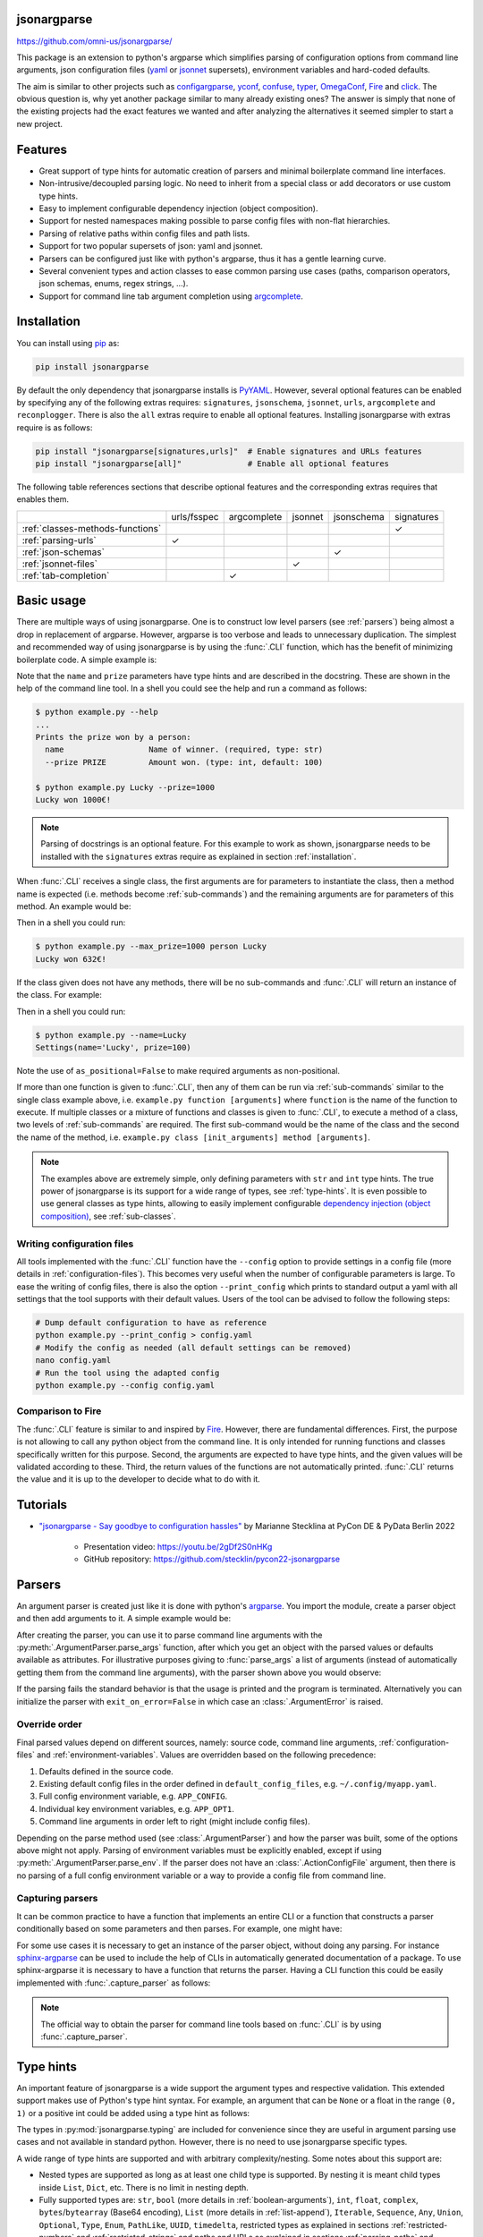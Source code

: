 .. image:: https://readthedocs.org/projects/jsonargparse/badge/?version=stable
    :target: https://jsonargparse.readthedocs.io/en/stable/
.. image:: https://github.com/omni-us/jsonargparse/actions/workflows/tests.yml/badge.svg
    :target: https://github.com/omni-us/jsonargparse/actions/workflows/tests.yml
.. image:: https://codecov.io/gh/omni-us/jsonargparse/branch/main/graph/badge.svg
    :target: https://codecov.io/gh/omni-us/jsonargparse
.. image:: https://sonarcloud.io/api/project_badges/measure?project=omni-us_jsonargparse&metric=alert_status
    :target: https://sonarcloud.io/dashboard?id=omni-us_jsonargparse
.. image:: https://badge.fury.io/py/jsonargparse.svg
    :target: https://badge.fury.io/py/jsonargparse


jsonargparse
============

https://github.com/omni-us/jsonargparse/

This package is an extension to python's argparse which simplifies parsing of
configuration options from command line arguments, json configuration files
(`yaml <https://yaml.org/>`__ or `jsonnet <https://jsonnet.org/>`__ supersets),
environment variables and hard-coded defaults.

The aim is similar to other projects such as `configargparse
<https://pypi.org/project/ConfigArgParse/>`__, `yconf
<https://pypi.org/project/yconf/>`__, `confuse
<https://pypi.org/project/confuse/>`__, `typer
<https://pypi.org/project/typer/>`__, `OmegaConf
<https://pypi.org/project/omegaconf/>`__, `Fire
<https://pypi.org/project/fire/>`__ and `click
<https://pypi.org/project/click/>`__. The obvious question is, why yet another
package similar to many already existing ones? The answer is simply that none of
the existing projects had the exact features we wanted and after analyzing the
alternatives it seemed simpler to start a new project.


Features
========

- Great support of type hints for automatic creation of parsers and minimal
  boilerplate command line interfaces.

- Non-intrusive/decoupled parsing logic. No need to inherit from a special class
  or add decorators or use custom type hints.

- Easy to implement configurable dependency injection (object composition).

- Support for nested namespaces making possible to parse config files with
  non-flat hierarchies.

- Parsing of relative paths within config files and path lists.

- Support for two popular supersets of json: yaml and jsonnet.

- Parsers can be configured just like with python's argparse, thus it has a
  gentle learning curve.

- Several convenient types and action classes to ease common parsing use cases
  (paths, comparison operators, json schemas, enums, regex strings, ...).

- Support for command line tab argument completion using `argcomplete
  <https://pypi.org/project/argcomplete/>`__.


.. _installation:

Installation
============

You can install using `pip <https://pypi.org/project/jsonargparse/>`__ as:

.. code-block:: bash

    pip install jsonargparse

By default the only dependency that jsonargparse installs is `PyYAML
<https://pypi.org/project/PyYAML/>`__. However, several optional features can be
enabled by specifying any of the following extras requires: ``signatures``,
``jsonschema``, ``jsonnet``, ``urls``, ``argcomplete`` and ``reconplogger``.
There is also the ``all`` extras require to enable all optional features.
Installing jsonargparse with extras require is as follows:

.. code-block:: bash

    pip install "jsonargparse[signatures,urls]"  # Enable signatures and URLs features
    pip install "jsonargparse[all]"              # Enable all optional features

The following table references sections that describe optional features and the
corresponding extras requires that enables them.

+----------------------------------+-------------+-------------+---------+------------+------------+
|                                  | urls/fsspec | argcomplete | jsonnet | jsonschema | signatures |
+----------------------------------+-------------+-------------+---------+------------+------------+
| :ref:`classes-methods-functions` |             |             |         |            | ✓          |
+----------------------------------+-------------+-------------+---------+------------+------------+
| :ref:`parsing-urls`              | ✓           |             |         |            |            |
+----------------------------------+-------------+-------------+---------+------------+------------+
| :ref:`json-schemas`              |             |             |         | ✓          |            |
+----------------------------------+-------------+-------------+---------+------------+------------+
| :ref:`jsonnet-files`             |             |             | ✓       |            |            |
+----------------------------------+-------------+-------------+---------+------------+------------+
| :ref:`tab-completion`            |             | ✓           |         |            |            |
+----------------------------------+-------------+-------------+---------+------------+------------+


Basic usage
===========

There are multiple ways of using jsonargparse. One is to construct low level
parsers (see :ref:`parsers`) being almost a drop in replacement of argparse.
However, argparse is too verbose and leads to unnecessary duplication. The
simplest and recommended way of using jsonargparse is by using the :func:`.CLI`
function, which has the benefit of minimizing boilerplate code. A simple example
is:

.. testcode::

    from jsonargparse import CLI


    def command(name: str, prize: int = 100):
        """Prints the prize won by a person.

        Args:
            name: Name of winner.
            prize: Amount won.
        """
        print(f"{name} won {prize}€!")


    if __name__ == "__main__":
        CLI(command)

Note that the ``name`` and ``prize`` parameters have type hints and are
described in the docstring. These are shown in the help of the command line
tool. In a shell you could see the help and run a command as follows:

.. code-block:: bash

    $ python example.py --help
    ...
    Prints the prize won by a person:
      name                  Name of winner. (required, type: str)
      --prize PRIZE         Amount won. (type: int, default: 100)

    $ python example.py Lucky --prize=1000
    Lucky won 1000€!

.. note::

    Parsing of docstrings is an optional feature. For this example to work as
    shown, jsonargparse needs to be installed with the ``signatures`` extras
    require as explained in section :ref:`installation`.

When :func:`.CLI` receives a single class, the first arguments are for
parameters to instantiate the class, then a method name is expected (i.e.
methods become :ref:`sub-commands`) and the remaining arguments are for
parameters of this method. An example would be:

.. testcode::

    from random import randint
    from jsonargparse import CLI


    class Main:
        def __init__(self, max_prize: int = 100):
            """
            Args:
                max_prize: Maximum prize that can be awarded.
            """
            self.max_prize = max_prize

        def person(self, name: str):
            """
            Args:
                name: Name of winner.
            """
            return f"{name} won {randint(0, self.max_prize)}€!"


    if __name__ == "__main__":
        print(CLI(Main))

Then in a shell you could run:

.. code-block:: bash

    $ python example.py --max_prize=1000 person Lucky
    Lucky won 632€!

.. doctest:: :hide:

    >>> CLI(Main, args=["--max_prize=1000", "person", "Lucky"])  # doctest: +ELLIPSIS
    'Lucky won ...€!'

If the class given does not have any methods, there will be no sub-commands and
:func:`.CLI` will return an instance of the class. For example:

.. testcode::

    from dataclasses import dataclass
    from jsonargparse import CLI


    @dataclass
    class Settings:
        name: str
        prize: int = 100


    if __name__ == "__main__":
        print(CLI(Settings, as_positional=False))

Then in a shell you could run:

.. code-block:: bash

    $ python example.py --name=Lucky
    Settings(name='Lucky', prize=100)

.. doctest:: :hide:

    >>> CLI(Settings, as_positional=False, args=["--name=Lucky"])  # doctest: +ELLIPSIS
    Settings(name='Lucky', prize=100)

Note the use of ``as_positional=False`` to make required arguments as
non-positional.

If more than one function is given to :func:`.CLI`, then any of them can be run
via :ref:`sub-commands` similar to the single class example above, i.e.
``example.py function [arguments]`` where ``function`` is the name of the
function to execute. If multiple classes or a mixture of functions and classes
is given to :func:`.CLI`, to execute a method of a class, two levels of
:ref:`sub-commands` are required. The first sub-command would be the name of the
class and the second the name of the method, i.e. ``example.py class
[init_arguments] method [arguments]``.

.. note::

    The examples above are extremely simple, only defining parameters with
    ``str`` and ``int`` type hints. The true power of jsonargparse is its
    support for a wide range of types, see :ref:`type-hints`. It is even
    possible to use general classes as type hints, allowing to easily implement
    configurable `dependency injection (object composition)
    <https://en.wikipedia.org/wiki/Dependency_injection>`__, see
    :ref:`sub-classes`.

Writing configuration files
---------------------------

All tools implemented with the :func:`.CLI` function have the ``--config``
option to provide settings in a config file (more details in
:ref:`configuration-files`). This becomes very useful when the number of
configurable parameters is large. To ease the writing of config files, there is
also the option ``--print_config`` which prints to standard output a yaml with
all settings that the tool supports with their default values. Users of the tool
can be advised to follow the following steps:

.. code-block:: bash

    # Dump default configuration to have as reference
    python example.py --print_config > config.yaml
    # Modify the config as needed (all default settings can be removed)
    nano config.yaml
    # Run the tool using the adapted config
    python example.py --config config.yaml

Comparison to Fire
------------------

The :func:`.CLI` feature is similar to and inspired by `Fire
<https://pypi.org/project/fire/>`__. However, there are fundamental differences.
First, the purpose is not allowing to call any python object from the command
line. It is only intended for running functions and classes specifically written
for this purpose. Second, the arguments are expected to have type hints, and the
given values will be validated according to these. Third, the return values of
the functions are not automatically printed. :func:`.CLI` returns the value and
it is up to the developer to decide what to do with it.


.. _tutorials:

Tutorials
=========

- `"jsonargparse - Say goodbye to configuration hassles"
  <https://2022.pycon.de/program/XK73C3/>`__  by Marianne Stecklina at PyCon DE
  & PyData Berlin 2022

    - Presentation video: https://youtu.be/2gDf2S0nHKg
    - GitHub repository: https://github.com/stecklin/pycon22-jsonargparse


.. _parsers:

Parsers
=======

An argument parser is created just like it is done with python's `argparse
<https://docs.python.org/3/library/argparse.html>`__. You import the module,
create a parser object and then add arguments to it. A simple example would be:

.. testcode::

    from jsonargparse import ArgumentParser

    parser = ArgumentParser(prog="app", description="Description for my app.")

    parser.add_argument("--opt1", type=int, default=0, help="Help for option 1.")

    parser.add_argument("--opt2", type=float, default=1.0, help="Help for option 2.")


After creating the parser, you can use it to parse command line arguments with
the :py:meth:`.ArgumentParser.parse_args` function, after which you get
an object with the parsed values or defaults available as attributes. For
illustrative purposes giving to :func:`parse_args` a list of arguments (instead
of automatically getting them from the command line arguments), with the parser
shown above you would observe:

.. doctest::

    >>> cfg = parser.parse_args(["--opt2", "2.3"])
    >>> cfg.opt1, type(cfg.opt1)
    (0, <class 'int'>)
    >>> cfg.opt2, type(cfg.opt2)
    (2.3, <class 'float'>)

If the parsing fails the standard behavior is that the usage is printed and the
program is terminated. Alternatively you can initialize the parser with
``exit_on_error=False`` in which case an :class:`.ArgumentError` is raised.


Override order
--------------

Final parsed values depend on different sources, namely: source code, command
line arguments, :ref:`configuration-files` and :ref:`environment-variables`.
Values are overridden based on the following precedence:

1. Defaults defined in the source code.
2. Existing default config files in the order defined in
   ``default_config_files``, e.g. ``~/.config/myapp.yaml``.
3. Full config environment variable, e.g. ``APP_CONFIG``.
4. Individual key environment variables, e.g. ``APP_OPT1``.
5. Command line arguments in order left to right (might include config files).

Depending on the parse method used (see :class:`.ArgumentParser`) and how the
parser was built, some of the options above might not apply. Parsing of
environment variables must be explicitly enabled, except if using
:py:meth:`.ArgumentParser.parse_env`. If the parser does not have an
:class:`.ActionConfigFile` argument, then there is no parsing of a full config
environment variable or a way to provide a config file from command line.


Capturing parsers
-----------------

It can be common practice to have a function that implements an entire CLI or a
function that constructs a parser conditionally based on some parameters and
then parses. For example, one might have:

.. testcode::

    from jsonargparse import ArgumentParser


    def main_cli():
        parser = ArgumentParser()
        ...
        cfg = parser.parse_args()
        ...


    if __name__ == "__main__":
        main_cli()

For some use cases it is necessary to get an instance of the parser object,
without doing any parsing. For instance `sphinx-argparse
<https://sphinx-argparse.readthedocs.io/en/stable/>`__ can be used to include
the help of CLIs in automatically generated documentation of a package. To use
sphinx-argparse it is necessary to have a function that returns the parser.
Having a CLI function this could be easily implemented with
:func:`.capture_parser` as follows:

.. testcode::

    from jsonargparse import capture_parser


    def get_parser():
        return capture_parser(main_cli)

.. note::

    The official way to obtain the parser for command line tools based on
    :func:`.CLI` is by using :func:`.capture_parser`.


.. _type-hints:

Type hints
==========

An important feature of jsonargparse is a wide support the argument types and
respective validation. This extended support makes use of Python's type hint
syntax. For example, an argument that can be ``None`` or a float in the range
``(0, 1)`` or a positive int could be added using a type hint as follows:

.. testcode::

    from typing import Optional, Union
    from jsonargparse.typing import PositiveInt, OpenUnitInterval

    parser.add_argument("--op", type=Optional[Union[PositiveInt, OpenUnitInterval]])

The types in :py:mod:`jsonargparse.typing` are included for convenience since
they are useful in argument parsing use cases and not available in standard
python. However, there is no need to use jsonargparse specific types.

A wide range of type hints are supported and with arbitrary complexity/nesting.
Some notes about this support are:

- Nested types are supported as long as at least one child type is supported. By
  nesting it is meant child types inside ``List``, ``Dict``, etc. There is no
  limit in nesting depth.

- Fully supported types are: ``str``, ``bool`` (more details in
  :ref:`boolean-arguments`), ``int``, ``float``, ``complex``,
  ``bytes``/``bytearray`` (Base64 encoding), ``List`` (more details in
  :ref:`list-append`), ``Iterable``, ``Sequence``, ``Any``, ``Union``,
  ``Optional``, ``Type``, ``Enum``, ``PathLike``, ``UUID``, ``timedelta``,
  restricted types as explained in sections :ref:`restricted-numbers` and
  :ref:`restricted-strings` and paths and URLs as explained in sections
  :ref:`parsing-paths` and :ref:`parsing-urls`.

- ``Dict``, ``Mapping``, and ``MutableMapping`` are supported but only with
  ``str`` or ``int`` keys. For more details see :ref:`dict-items`.

- ``Tuple``, ``Set`` and ``MutableSet`` are supported even though they can't be
  represented in json distinguishable from a list. Each ``Tuple`` element
  position can have its own type and will be validated as such. ``Tuple`` with
  ellipsis (``Tuple[type, ...]``) is also supported. In command line arguments,
  config files and environment variables, tuples and sets are represented as an
  array.

- To set a value to ``None`` it is required to use ``null`` since this is how
  json/yaml defines it. To avoid confusion in the help, ``NoneType`` is
  displayed as ``null``. For example a function argument with type and default
  ``Optional[str] = None`` would be shown in the help as ``type: Union[str,
  null], default: null``.

- Normal classes can be used as a type, which are specified with a dict
  containing ``class_path`` and optionally ``init_args``.
  :py:meth:`.ArgumentParser.instantiate_classes` can be used to instantiate all
  classes in a config object. For more details see :ref:`sub-classes`.

- ``dataclasses`` are supported even when nested. Final classes, attrs'
  ``define`` decorator, and pydantic's ``dataclass`` decorator and ``BaseModel``
  classes are supported and behave like standard dataclasses. For more details
  see :ref:`dataclass-like`. If a dataclass is mixed inheriting from a normal
  class, it is considered a subclass type instead of a dataclass.

- `Pydantic types <https://docs.pydantic.dev/usage/types/#pydantic-types>`__ are
  supported. There might be edge cases which don't work as expected. Please
  report any encountered issues.

- ``Callable`` is supported by either giving a dot import path to a callable
  object or by giving a dict with a ``class_path`` and optionally ``init_args``
  entries. The specified class must either instantiate into a callable or be a
  subclass of the return type of the callable. For these cases running
  :py:meth:`.ArgumentParser.instantiate_classes` will instantiate the class or
  provide a function that returns the instance of the class. For more details
  see :ref:`callable-type`. Currently the callable's argument and return types
  are not validated.


.. _restricted-numbers:

Restricted numbers
------------------

It is quite common that when parsing a number, its range should be limited. To
ease these cases the module ``jsonargparse.typing`` includes some predefined
types and a function :func:`.restricted_number_type` to define new types. The
predefined types are: :class:`.PositiveInt`, :class:`.NonNegativeInt`,
:class:`.PositiveFloat`, :class:`.NonNegativeFloat`,
:class:`.ClosedUnitInterval` and :class:`.OpenUnitInterval`. Examples of usage
are:

.. testcode::

    from jsonargparse.typing import PositiveInt, PositiveFloat, restricted_number_type

    # float larger than zero
    parser.add_argument("--op1", type=PositiveFloat)
    # between 0 and 10
    from_0_to_10 = restricted_number_type("from_0_to_10", int, [(">=", 0), ("<=", 10)])
    parser.add_argument("--op2", type=from_0_to_10)


    # either int larger than zero or 'off' string
    def int_or_off(x):
        return x if x == "off" else PositiveInt(x)


    parser.add_argument("--op3", type=int_or_off)


.. _restricted-strings:

Restricted strings
------------------

Similar to the restricted numbers, there is a function to create string types
that are restricted to match a given regular expression:
:func:`.restricted_string_type`. A predefined type is :class:`.Email` which is
restricted so that it follows the normal email pattern. For example to add an
argument required to be exactly four uppercase letters:

.. testcode::

    from jsonargparse.typing import Email, restricted_string_type

    CodeType = restricted_string_type("CodeType", "^[A-Z]{4}$")
    parser.add_argument("--code", type=CodeType)
    parser.add_argument("--email", type=Email)


.. _parsing-paths:

Parsing paths
-------------

For some use cases it is necessary to parse file paths, checking its existence
and access permissions, but not necessarily opening the file. Moreover, a file
path could be included in a config file as relative with respect to the config
file's location. After parsing it should be easy to access the parsed file path
without having to consider the location of the config file. To help in these
situations jsonargparse includes a type generator :func:`.path_type`, some
predefined types (e.g. :class:`.Path_fr`).

For example suppose you have a directory with a configuration file
``app/config.yaml`` and some data ``app/data/info.db``. The contents of the yaml
file is the following:

.. code-block:: yaml

    # File: config.yaml
    databases:
      info: data/info.db

To create a parser that checks that the value of ``databases.info`` is a file
that exists and is readable, the following could be done:

.. testsetup:: paths

    cwd = os.getcwd()
    tmpdir = tempfile.mkdtemp(prefix="_jsonargparse_doctest_")
    os.chdir(tmpdir)
    os.mkdir("app")
    os.mkdir("app/data")
    with open("app/config.yaml", "w") as f:
        f.write("databases:\n  info: data/info.db\n")
    with open("app/data/info.db", "w") as f:
        f.write("info\n")

.. testcleanup:: paths

    os.chdir(cwd)
    shutil.rmtree(tmpdir)

.. testcode:: paths

    from jsonargparse import ArgumentParser
    from jsonargparse.typing import Path_fr

    parser = ArgumentParser()
    parser.add_argument("--databases.info", type=Path_fr)
    cfg = parser.parse_path("app/config.yaml")

The ``fr`` in the type are flags that stand for file and readable. After
parsing, the value of ``databases.info`` will be an instance of the
:class:`.Path` class that allows to get both the original relative path as
included in the yaml file, or the corresponding absolute path:

.. doctest:: paths

    >>> str(cfg.databases.info)
    'data/info.db'
    >>> cfg.databases.info()  # doctest: +ELLIPSIS
    '/.../app/data/info.db'

Likewise directories can be parsed using the :class:`.Path_dw` type, which would
require a directory to exist and be writeable. New path types can be created
using the :func:`.path_type` function. For example to create a type for files
that must exist and be both readable and writeable, the command would be
``Path_frw = path_type('frw')``. If the file ``app/config.yaml`` is not
writeable, then using the type to cast ``Path_frw('app/config.yaml')`` would
raise a *TypeError: File is not writeable* exception. For more information of
all the mode flags supported, refer to the documentation of the :class:`.Path`
class.

The content of a file that a :class:`.Path` instance references can be read by
using the :py:meth:`.Path.get_content` method. For the previous example would be
``info_db = cfg.databases.info.get_content()``.

An argument with a path type can be given ``nargs='+'`` to parse multiple paths.
But it might also be wanted to parse a list of paths found in a plain text file
or from stdin. For this add the argument with type ``List[<path_type>]`` and
``enable_path=True``. To read from stdin give the special string ``'-'``.
Example:

.. testsetup:: path_list

    cwd = os.getcwd()
    tmpdir = tempfile.mkdtemp(prefix="_jsonargparse_doctest_")
    os.chdir(tmpdir)
    pathlib.Path("paths.lst").write_text("paths.lst\n")

    parser = ArgumentParser()

    stdin = sys.stdin
    sys.stdin = StringIO("paths.lst\n")

.. testcleanup:: path_list

    sys.stdin = stdin
    os.chdir(cwd)
    shutil.rmtree(tmpdir)

.. testcode:: path_list

    from jsonargparse.typing import Path_fr

    parser.add_argument("--list", type=List[Path_fr], enable_path=True)
    cfg = parser.parse_args(["--list", "paths.lst"])  # File with list of paths
    cfg = parser.parse_args(["--list", "-"])  # List of paths from stdin

If ``nargs='+'`` is given to ``add_argument`` with ``List[<path_type>]`` and
``enable_path=True`` then for each argument a list of paths is generated.

.. note::

    The :class:`.Path` class is currently not fully supported in windows.


.. _parsing-urls:

Parsing URLs
------------

The :func:`.path_type` function also supports URLs which after parsing, the
:py:meth:`.Path.get_content` method can be used to perform a GET request to the
corresponding URL and retrieve its content. For this to work the *requests*
python package is required. Alternatively, :func:`.path_type` can also be used
for `fsspec <https://filesystem-spec.readthedocs.io>`__ supported file systems.
The respective optional package(s) will be installed along with jsonargparse if
installed with the ``urls`` or ``fsspec`` extras require as explained in section
:ref:`installation`.

The ``'u'`` flag is used to parse URLs using requests and the flag ``'s'`` to
parse fsspec file systems. For example if it is desired that an argument can be
either a readable file or URL, the type would be created as ``Path_fur =
path_type('fur')``. If the value appears to be a URL, a HEAD request would be
triggered to check if it is accessible. To get the content of the parsed path,
without needing to care if it is a local file or a URL, the
:py:meth:`.Path.get_content` method Scan be used.

If you import ``from jsonargparse import set_config_read_mode`` and then run
``set_config_read_mode(urls_enabled=True)`` or
``set_config_read_mode(fsspec_enabled=True)``, the following functions and
classes will also support loading from URLs:
:py:meth:`.ArgumentParser.parse_path`, :py:meth:`.ArgumentParser.get_defaults`
(``default_config_files`` argument), :class:`.ActionConfigFile`,
:class:`.ActionJsonSchema`, :class:`.ActionJsonnet` and :class:`.ActionParser`.
This means that a tool that can receive a configuration file via
:class:`.ActionConfigFile` is able to get the content from a URL, thus something
like the following would work:

.. code-block:: bash

    my_tool.py --config http://example.com/config.yaml

.. note::

    Relative paths inside a remote path are parsed as remote. For example, for a
    relative path ``model/state_dict.pt`` found inside
    ``s3://bucket/config.yaml``, its parsed absolute path becomes
    ``s3://bucket/model/state_dict.pt``.


.. _boolean-arguments:

Booleans
--------

Parsing boolean arguments is very common, however, the original argparse only
has a limited support for them, via ``store_true`` and ``store_false``.
Furthermore unexperienced users might mistakenly use ``type=bool`` which would
not provide the intended behavior.

With jsonargparse adding an argument with ``type=bool`` the intended action is
implemented. If given as values ``{'yes', 'true'}`` or ``{'no', 'false'}`` the
corresponding parsed values would be ``True`` or ``False``. For example:

.. testsetup:: boolean

    parser = ArgumentParser()

.. doctest:: boolean

    >>> parser.add_argument("--op1", type=bool, default=False)  # doctest: +IGNORE_RESULT
    >>> parser.add_argument("--op2", type=bool, default=True)  # doctest: +IGNORE_RESULT
    >>> parser.parse_args(["--op1", "yes", "--op2", "false"])
    Namespace(op1=True, op2=False)

Sometimes it is also useful to define two paired options, one to set ``True``
and the other to set ``False``. The :class:`.ActionYesNo` class makes this
straightforward. A couple of examples would be:

.. testsetup:: yes_no

    parser = ArgumentParser()

.. testcode:: yes_no

    from jsonargparse import ActionYesNo

    # --opt1 for true and --no_opt1 for false.
    parser.add_argument("--op1", action=ActionYesNo)
    # --with-opt2 for true and --without-opt2 for false.
    parser.add_argument("--with-op2", action=ActionYesNo(yes_prefix="with-", no_prefix="without-"))

If the :class:`.ActionYesNo` class is used in conjunction with ``nargs='?'`` the
options can also be set by giving as value any of ``{'true', 'yes', 'false',
'no'}``.


.. _enums:

Enum arguments
--------------

Another case of restricted values is string choices. In addition to the common
``choices`` given as a list of strings, it is also possible to provide as type
an ``Enum`` class. This has the added benefit that strings are mapped to some
desired values. For example:

.. testsetup:: enum

    parser = ArgumentParser()

.. doctest:: enum

    >>> import enum
    >>> class MyEnum(enum.Enum):
    ...     choice1 = -1
    ...     choice2 = 0
    ...     choice3 = 1
    ...
    >>> parser.add_argument("--op", type=MyEnum)  # doctest: +IGNORE_RESULT
    >>> parser.parse_args(["--op=choice1"])
    Namespace(op=<MyEnum.choice1: -1>)


.. _list-append:

List append
-----------

As detailed before, arguments with ``List`` type are supported. By default when
specifying an argument value, the previous value is replaced, and this also
holds for lists. Thus, a parse such as ``parser.parse_args(['--list=[1]',
'--list=[2, 3]'])`` would result in a final value of ``[2, 3]``. However, in
some cases it might be decided to append to the list instead of replacing. This
can be achieved by adding ``+`` as suffix to the argument key, for example:

.. testsetup:: append

    parser = ArgumentParser()


    class MyBaseClass:
        pass

.. doctest:: append

    >>> parser.add_argument("--list", type=List[int])  # doctest: +IGNORE_RESULT
    >>> parser.parse_args(["--list=[1]", "--list+=[2, 3]"])
    Namespace(list=[1, 2, 3])
    >>> parser.parse_args(["--list=[4]", "--list+=5"])
    Namespace(list=[4, 5])

Append is also supported in config files. For instance the following two config
files would first assign a list and then append to this list:

.. code-block:: yaml

    # config1.yaml
    list:
    - 1

.. code-block:: yaml

    # config2.yaml
    list+:
    - 2
    - 3

Appending works for any type for the list elements. Lists with class type
elements (see :ref:`sub-classes`) are also supported. To append to the list,
first append a new class by using the ``+`` suffix. Then ``init_args`` for this
class are specified like if the type wasn't a list, since the arguments are
applied to the last class in the list. Take for example that an argument is
added to a parser as:

.. testcode:: append

    parser.add_argument("--list_of_instances", type=List[MyBaseClass])

Thanks to the short notation, command line arguments don't require to specify
``class_path`` and ``init_args``. Thus, multiple classes can be appended and its
arguments set as follows:

.. code-block:: bash

    python tool.py \
      --list_of_instances+={CLASS_1_PATH} \
      --list_of_instances.{CLASS_1_ARG_1}=... \
      --list_of_instances.{CLASS_1_ARG_2}=... \
      --list_of_instances+={CLASS_2_PATH} \
      --list_of_instances.{CLASS_2_ARG_1}=... \
      ...
      --list_of_instances+={CLASS_N_PATH} \
      --list_of_instances.{CLASS_N_ARG_1}=... \
      ...

Once a new class has been appended to the list, it is not possible to modify the
arguments of a previous class. This limitation is by intention since it forces
classes and its arguments to be defined in order, making the command line call
intuitive to write and understand.


.. _dict-items:

Dict items
----------

When an argument has ``Dict`` as type, the value can be set using json format,
e.g.:

.. testsetup:: dict_items

    parser = ArgumentParser()

.. doctest:: dict_items

    >>> parser.add_argument("--dict", type=dict)  # doctest: +IGNORE_RESULT
    >>> parser.parse_args(['--dict={"key1": "val1", "key2": "val2"}'])
    Namespace(dict={'key1': 'val1', 'key2': 'val2'})

Similar to lists, providing a second argument with value a json dict completely
replaces the previous value. Setting individual dict items without replacing can
be achieved as follows:

.. doctest:: dict_items

    >>> parser.parse_args(["--dict.key1=val1", "--dict.key2=val2"])
    Namespace(dict={'key1': 'val1', 'key2': 'val2'})


.. _dataclass-like:

Dataclass-like classes
----------------------

In contrast to subclasses, which requires the user to provide a ``class_path``,
in some cases it is not expected to have subclasses. In this case the init args
are given directly in a dictionary without specifying a ``class_path``. This is
the behavior for standard ``dataclasses``, ``final`` classes, attrs' ``define``
decorator, and pydantic's ``dataclass`` decorator and ``BaseModel`` classes.

As an example, take a class that is decorated with :func:`.final`, meaning that
it shouldn't be subclassed. The code below would accept the corresponding yaml
structure.

.. testsetup:: final_classes

    cwd = os.getcwd()
    tmpdir = tempfile.mkdtemp(prefix="_jsonargparse_doctest_")
    os.chdir(tmpdir)
    with open("config.yaml", "w") as f:
        f.write("data:\n  number: 8\n  accepted: true\n")

.. testcleanup:: final_classes

    os.chdir(cwd)
    shutil.rmtree(tmpdir)

.. testcode:: final_classes

    from jsonargparse.typing import final


    @final
    class FinalClass:
        def __init__(self, number: int = 0, accepted: bool = False):
            ...


    parser = ArgumentParser()
    parser.add_argument("--data", type=FinalClass)
    cfg = parser.parse_path("config.yaml")

.. code-block:: yaml

    data:
      number: 8
      accepted: true


.. _callable-type:

Callable type
-------------

When using ``Callable`` as type, the parser accepts several options. The first
option is the import path of a callable object, for example:

.. testsetup:: callable

    parser = ArgumentParser()

.. testcode:: callable

    parser.add_argument("--callable", type=Callable)
    parser.parse_args(["--callable=time.sleep"])

A second option is a class that once instantiated becomes callable:

.. testcode:: callable

    class OffsetSum:
        def __init__(self, offset: int):
            self.offset = offset

        def __call__(self, value: int):
            return self.offset + value

.. testcode:: callable
    :hide:

    doctest_mock_class_in_main(OffsetSum)

.. doctest:: callable

    >>> value = {
    ...     "class_path": "__main__.OffsetSum",
    ...     "init_args": {
    ...         "offset": 3,
    ...     },
    ... }

    >>> cfg = parser.parse_args(["--callable", str(value)])
    >>> cfg.callable
    Namespace(class_path='__main__.OffsetSum', init_args=Namespace(offset=3))
    >>> init = parser.instantiate_classes(cfg)
    >>> init.callable(5)
    8

The third option is only applicable when the type is a callable that has a class
as return type or a ``Union`` including a class. This is useful to support
dependency injection for classes that require a parameter that is only available
after injection. The parser supports this automatically by providing a function
that receives this parameter and returns the instance of the class. Take for
example the classes:

.. testcode:: callable

    class Optimizer:
        def __init__(self, params: Iterable):
            self.params = params


    class SGD(Optimizer):
        def __init__(self, params: Iterable, lr: float):
            super().__init__(params)
            self.lr = lr

.. testcode:: callable
    :hide:

    doctest_mock_class_in_main(SGD)

A possible parser and callable behavior would be:

.. doctest:: callable

    >>> value = {
    ...     "class_path": "SGD",
    ...     "init_args": {
    ...         "lr": 0.01,
    ...     },
    ... }

    >>> parser.add_argument("--optimizer", type=Callable[[Iterable], Optimizer])  # doctest: +IGNORE_RESULT
    >>> cfg = parser.parse_args(["--optimizer", str(value)])
    >>> cfg.optimizer
    Namespace(class_path='__main__.SGD', init_args=Namespace(lr=0.01))
    >>> init = parser.instantiate_classes(cfg)
    >>> optimizer = init.optimizer([1, 2, 3])
    >>> isinstance(optimizer, SGD)
    True
    >>> optimizer.params, optimizer.lr
    ([1, 2, 3], 0.01)

.. note::

    When the ``Callable`` has a class return type, it is possible to specify the
    ``class_path`` giving only its name if imported before parsing, as explained
    in :ref:`sub-classes-command-line`.

If the same type above is used as type hint of a parameter of another class, a
default can be set using a lambda, for example:

.. testcode:: callable

    class Model:
        def __init__(
            self,
            optimizer: Callable[[Iterable], Optimizer] = lambda p: SGD(p, lr=0.05),
        ):
            self.optimizer = optimizer

Then a parser and behavior could be:

.. code-block::

    >>> parser.add_class_arguments(Model, 'model')
    >>> cfg = parser.get_defaults()
    >>> cfg.model.optimizer
    Namespace(class_path='__main__.SGD', init_args=Namespace(lr=0.05))
    >>> init = parser.instantiate_classes(cfg)
    >>> optimizer = init.model.optimizer([1, 2, 3])
    >>> optimizer.params, optimizer.lr
    ([1, 2, 3], 0.05)

See :ref:`ast-resolver` for limitations of lambda defaults.


.. _registering-types:

Registering types
-----------------

With the :func:`.register_type` function it is possible to register additional
types for use in jsonargparse parsers. If the type class can be instantiated
with a string representation and casting the instance to ``str`` gives back the
string representation, then only the type class is given to
:func:`.register_type`. For example in the ``jsonargparse.typing`` package this
is how complex numbers are registered: ``register_type(complex)``. For other
type classes that don't have these properties, to register it might be necessary
to provide a serializer and/or deserializer function. Including the serializer
and deserializer functions, the registration of the complex numbers example is
equivalent to ``register_type(complex, serializer=str, deserializer=complex)``.

A more useful example could be registering the ``datetime`` class. This case
requires to give both a serializer and a deserializer as seen below.

.. testcode::

    from datetime import datetime
    from jsonargparse import ArgumentParser
    from jsonargparse.typing import register_type


    def serializer(v):
        return v.isoformat()


    def deserializer(v):
        return datetime.strptime(v, "%Y-%m-%dT%H:%M:%S")


    register_type(datetime, serializer, deserializer)

    parser = ArgumentParser()
    parser.add_argument("--datetime", type=datetime)
    parser.parse_args(["--datetime=2008-09-03T20:56:35"])

.. note::

    The registering of types is only intended for simple types. By default any
    class used as a type hint is considered a sub-class (see :ref:`sub-classes`)
    which might be good for many use cases. If a class is registered with
    :func:`.register_type` then the sub-class option is no longer available.


.. _nested-namespaces:

Nested namespaces
=================

A difference with respect to basic argparse is, that by using dot notation in
the argument names, you can define a hierarchy of nested namespaces. For example
you could do the following:

.. doctest::

    >>> parser = ArgumentParser(prog="app")
    >>> parser.add_argument("--lev1.opt1", default="from default 1")  # doctest: +IGNORE_RESULT
    >>> parser.add_argument("--lev1.opt2", default="from default 2")  # doctest: +IGNORE_RESULT
    >>> cfg = parser.get_defaults()
    >>> cfg.lev1.opt1
    'from default 1'
    >>> cfg.lev1.opt2
    'from default 2'

A group of nested options can be created by using a dataclass. This has the
advantage that the same options can be reused in multiple places of a project.
An example analogous to the one above would be:

.. testcode::

    from dataclasses import dataclass


    @dataclass
    class Level1Options:
        """Level 1 options
        Args:
            opt1: Option 1
            opt2: Option 2
        """

        opt1: str = "from default 1"
        opt2: str = "from default 2"


    parser = ArgumentParser()
    parser.add_argument("--lev1", type=Level1Options, default=Level1Options())

The :class:`.Namespace` class is an extension of the one from argparse, having
some additional features. In particular, keys can be accessed like a dictionary
either with individual keys, e.g. ``cfg['lev1']['opt1']``, or a single one, e.g.
``cfg['lev1.opt1']``. Also the class has a method :py:meth:`.Namespace.as_dict`
that can be used to represent the nested namespace as a nested dictionary. This
is useful for example for class instantiation.


.. _configuration-files:

Configuration files
===================

An important feature of jsonargparse is the parsing of yaml/json files. The dot
notation hierarchy of the arguments (see :ref:`nested-namespaces`) are used for
the expected structure in the config files.

The :py:attr:`.ArgumentParser.default_config_files` property can be set when
creating a parser to specify patterns to search for configuration files. For
example if a parser is created as
``ArgumentParser(default_config_files=['~/.myapp.yaml', '/etc/myapp.yaml'])``,
when parsing if any of those two config files exist it will be parsed and used
to override the defaults. All matched config files are parsed and applied in the
given order. The default config files are always parsed first, this means that
any command line argument will override its values.

It is also possible to add an argument to explicitly provide a configuration
file path. Providing a config file as an argument does not disable the parsing
of ``default_config_files``. The config argument would be parsed in the specific
position among the command line arguments. Therefore the arguments found after
would override the values from that config file. The config argument can be
given multiple times, each overriding the values of the previous. Using the
example parser from the :ref:`nested-namespaces` section above, we could have
the following config file in yaml format:

.. code-block:: yaml

    # File: example.yaml
    lev1:
      opt1: from yaml 1
      opt2: from yaml 2

Then in python adding a config file argument and parsing some dummy arguments,
the following would be observed:

.. testsetup:: config

    cwd = os.getcwd()
    tmpdir = tempfile.mkdtemp(prefix="_jsonargparse_doctest_")
    os.chdir(tmpdir)
    with open("example.yaml", "w") as f:
        f.write("lev1:\n  opt1: from yaml 1\n  opt2: from yaml 2\n")

.. testcleanup:: config

    os.chdir(cwd)
    shutil.rmtree(tmpdir)

.. doctest:: config

    >>> from jsonargparse import ArgumentParser, ActionConfigFile
    >>> parser = ArgumentParser()
    >>> parser.add_argument("--lev1.opt1", default="from default 1")  # doctest: +IGNORE_RESULT
    >>> parser.add_argument("--lev1.opt2", default="from default 2")  # doctest: +IGNORE_RESULT
    >>> parser.add_argument("--config", action=ActionConfigFile)  # doctest: +IGNORE_RESULT
    >>> cfg = parser.parse_args(["--lev1.opt1", "from arg 1", "--config", "example.yaml", "--lev1.opt2", "from arg 2"])
    >>> cfg.lev1.opt1
    'from yaml 1'
    >>> cfg.lev1.opt2
    'from arg 2'

Instead of providing a path to a configuration file, a string with the
configuration content can also be provided.

.. doctest:: config

    >>> cfg = parser.parse_args(["--config", '{"lev1":{"opt1":"from string 1"}}'])
    >>> cfg.lev1.opt1
    'from string 1'

The config file can also be provided as an environment variable as explained in
section :ref:`environment-variables`. The configuration file environment
variable is the first one to be parsed. Any other argument provided through an
environment variable would override the config file one.

A configuration file or string can also be parsed without parsing command line
arguments. The methods for this are :py:meth:`.ArgumentParser.parse_path` and
:py:meth:`.ArgumentParser.parse_string` to parse a config file or a config
string respectively.

Serialization
-------------

Parsers that have an :class:`.ActionConfigFile` argument also include a
``--print_config`` option. This is useful particularly for command line tools
with a large set of options to create an initial config file including all
default values. If the `ruyaml <https://ruyaml.readthedocs.io>`__ package is
installed, the config can be printed having the help descriptions content as
yaml comments by using ``--print_config=comments``. Another option is
``--print_config=skip_null`` which skips entries whose value is ``null``.

From within python it is also possible to serialize a config object by using
either the :py:meth:`.ArgumentParser.dump` or :py:meth:`.ArgumentParser.save`
methods. Three formats with a particular style are supported: ``yaml``, ``json``
and ``json_indented``. It is possible to add more dumping formats by using the
:func:`.set_dumper` function. For example to allow dumping using PyYAML's
``default_flow_style`` do the following:

.. testcode::

    import yaml
    from jsonargparse import set_dumper


    def custom_yaml_dump(data):
        return yaml.safe_dump(data, default_flow_style=True)


    set_dumper("yaml_custom", custom_yaml_dump)

.. _custom-loaders:

Custom loaders
--------------

The ``yaml`` parser mode (see :py:meth:`.ArgumentParser.__init__`) uses for
loading a subclass of `yaml.SafeLoader
<https://pyyaml.docsforge.com/master/api/yaml/loader/SafeLoader/>`__ with two
modifications. First, it supports float's scientific notation, e.g. ``'1e-3' =>
0.001`` (unlike default PyYAML which considers ``'1e-3'`` a string). Second,
text within curly braces is considered a string, e.g. ``'{text}' (unlike default
PyYAML which parses this as ``{'text': None}``).

It is possible to replace the yaml loader or add a loader as a new parser mode
via the :func:`.set_loader` function. For example if you need a custom PyYAML
loader it can be registered and used as follows:

.. testcode::

    import yaml
    from jsonargparse import ArgumentParser, set_loader


    class CustomLoader(yaml.SafeLoader):
        ...


    def custom_yaml_load(stream):
        return yaml.load(stream, Loader=CustomLoader)


    set_loader("yaml_custom", custom_yaml_load)

    parser = ArgumentParser(parser_mode="yaml_custom")

When setting a loader based on a library different from PyYAML, the ``exceptions``
that it raises when there are failures should be given to :func:`.set_loader`.


.. _classes-methods-functions:

Classes, methods and functions
==============================

It is good practice to write python code in which parameters have type hints and
these are described in the docstrings. To make this well written code
configurable, it wouldn't make sense to duplicate information of types and
parameter descriptions. To avoid this duplication, jsonargparse includes methods
to automatically add annotated parameters as arguments, see
:class:`.SignatureArguments`.

Take for example a class with its init and a method with docstrings as follows:

.. testsetup:: class_method

    sys.argv = ["", "--myclass.init.foo={}", "--myclass.method.bar=0"]


    class MyBaseClass:
        pass

.. testcode:: class_method

    from typing import Dict, Union, List


    class MyClass(MyBaseClass):
        def __init__(self, foo: Dict[str, Union[int, List[int]]], **kwargs):
            """Initializer for MyClass.

            Args:
                foo: Description for foo.
            """
            super().__init__(**kwargs)
            ...

        def mymethod(self, bar: float, baz: bool = False):
            """Description for mymethod.

            Args:
                bar: Description for bar.
                baz: Description for baz.
            """
            ...

Both ``MyClass`` and ``mymethod`` can easily be made configurable, the class
initialized and the method executed as follows:

.. testcode:: class_method

    from jsonargparse import ArgumentParser

    parser = ArgumentParser()
    parser.add_class_arguments(MyClass, "myclass.init")
    parser.add_method_arguments(MyClass, "mymethod", "myclass.method")

    cfg = parser.parse_args()
    myclass = MyClass(**cfg.myclass.init.as_dict())
    myclass.mymethod(**cfg.myclass.method.as_dict())


The :func:`add_class_arguments` call adds to the ``myclass.init`` key the
``items`` argument with description as in the docstring, sets it as required
since it lacks a default value. When parsed, it is validated according to the
type hint, i.e., a dict with values ints or list of ints. Also since the init
has the ``**kwargs`` argument, the keyword arguments from ``MyBaseClass`` are
also added to the parser. Similarly, the :func:`add_method_arguments` call adds
to the ``myclass.method`` key, the arguments ``value`` as a required float and
``flag`` as an optional boolean with default value false.

Instantiation of several classes added with :func:`add_class_arguments` can be
done more simply for an entire config object using
:py:meth:`.ArgumentParser.instantiate_classes`. For the example above running
``cfg = parser.instantiate_classes(cfg)`` would result in ``cfg.myclass.init``
containing an instance of ``MyClass`` initialized with whatever command line
arguments were parsed.

When parsing from a configuration file (see :ref:`configuration-files`) all the
values can be given in a single config file. For convenience it is also possible
that the values for each of the argument groups created by the calls to add
signatures methods can be parsed from independent files. This means that for the
example above there could be one general config file with contents:

.. code-block:: yaml

    myclass:
      init: myclass.yaml
      method: mymethod.yaml

Then the files ``myclass.yaml`` and ``mymethod.yaml`` would include the settings
for the instantiation of the class and the call to the method respectively.

A wide range of type hints are supported for the signature parameters. For exact
details go to section :ref:`type-hints`. Some notes about the add signature
methods are:

- All positional only parameters must have a type, otherwise the add arguments
  functions raise an exception.

- Keyword parameters are ignored if they don't have at least one type that is
  supported.

- Parameters whose name starts with ``_`` are considered internal and ignored.

- The signature methods have a ``skip`` parameter which can be used to exclude
  adding some arguments, e.g. ``parser.add_method_arguments(MyClass, 'mymethod',
  skip={'flag'})``.

.. note::

    The signatures support is intended to be non-intrusive. It is by design that
    there is no need to inherit from a class, add decorators, or use special
    type hints and default values. This has several advantages. For example it
    is possible to use classes from third party libraries which is not possible
    for developers to modify.

Docstring parsing
-----------------

To get parameter docstrings in the parser help, the `docstring-parser
<https://pypi.org/project/docstring-parser/>`__ package is required. This
package is included when installing jsonargparse with the ``signatures`` extras
require as explained in section :ref:`installation`.

A couple of options can be configured, both related to docstring parsing speed.
By default docstrings are parsed used with
``docstring_parser.DocstringStyle.AUTO``, which means that it is attempted to
parse docstrings with all supported styles. If the relevant codebase uses a
single style, this is inefficient. A single style can be configured as follows:

.. testcode:: docstrings

    from docstring_parser import DocstringStyle
    from jsonargparse import set_docstring_parse_options

    set_docstring_parse_options(style=DocstringStyle.REST)

The second option that can be configured is the support for `attribute
docstrings <https://peps.python.org/pep-0257/#what-is-a-docstring>`__ (i.e.
literal strings in the line after an attribute is defined). By default this
feature is disabled and enabling it makes the parsing slower even for classes
that don't have attribute docstrings. To enable, do as follows:

.. testcode:: docstrings

    from dataclasses import dataclass
    from jsonargparse import set_docstring_parse_options

    set_docstring_parse_options(attribute_docstrings=True)


    @dataclass
    class Options:
        """Options for a competition winner."""

        name: str
        """Name of winner."""
        prize: int = 100
        """Amount won."""


.. testcleanup:: docstrings

    set_docstring_parse_options(style=DocstringStyle.GOOGLE)
    set_docstring_parse_options(attribute_docstrings=False)


Classes from functions
----------------------

In some cases there are functions which return an instance of a class. To add
this to a parser such that :py:meth:`.ArgumentParser.instantiate_classes` calls
this function, the example above would change to:

.. testsetup:: class_from_function

    class MyClass:
        pass


    def instantiate_myclass() -> MyClass:
        return MyClass()

.. testcode:: class_from_function

    from jsonargparse import ArgumentParser, class_from_function

    parser = ArgumentParser()
    dynamic_class = class_from_function(instantiate_myclass)
    parser.add_class_arguments(dynamic_class, "myclass.init")

.. note::

    :func:`.class_from_function` requires the input function to have a return
    type annotation that must be the class type it returns.

Parameter resolvers
-------------------

Three techniques are implemented for resolving signature parameters. One makes
use of python's `Abstract Syntax Trees (AST)
<https://docs.python.org/3/library/ast.html>`__ library and the second is based
on assumptions of class inheritance. The AST resolver is used first and only
when AST fails, the assumptions resolver is run as fallback. The third resolver
uses stub files ``*.pyi`` and is applied on top of both the AST and assumptions
resolvers.

Unresolved parameters
^^^^^^^^^^^^^^^^^^^^^

The parameter resolvers make a best effort to determine the correct names and
types that the parser should accept. However, there can be cases not yet
supported or cases for which it would be impossible to support. To somewhat
overcome these limitations, there is a special key ``dict_kwargs`` that can be
used to provide arguments that will not be validated during parsing, but will be
used for class instantiation. It is called ``dict_kwargs`` because there are use
cases in which ``**kwargs`` is used just as a dict, thus it also serves that
purpose.

Take for example the following parsing and instantiation:

.. testsetup:: unresolved

    sys.argv = ["", "--myclass=MyClass"]


    class MyClass:
        def __init__(self, foo: int = 0, **kwargs):
            super().__init__(**kwargs)
            ...


    MyClass.__module__ = "jsonargparse_tests"
    jsonargparse_tests.MyClass = MyClass

.. testcode:: unresolved

    from jsonargparse import ArgumentParser

    parser = ArgumentParser()
    parser.add_argument("--myclass", type=MyClass)
    cfg = parser.parse_args()
    cfg_init = parser.instantiate_classes(cfg)

If ``MyClass.__init__`` has ``**kwargs`` with some unresolved parameters, the
following could be a valid config file:

.. code-block:: yaml

    class_path: MyClass
    init_args:
      foo: 1
    dict_kwargs:
      bar: 2

The value for ``bar`` will not be validated, but the class will be instantiated
as ``MyClass(foo=1, bar=2)``.

Assumptions resolver
^^^^^^^^^^^^^^^^^^^^

The assumptions resolver only considers classes. Whenever the ``__init__``
method has ``*args`` and/or ``**kwargs``, the resolver assumes that these are
directly forwarded to the next parent class, i.e. ``__init__`` includes a line
like ``super().__init__(*args, **kwargs)``. Thus, it blindly collects the
``__init__`` parameters of parent classes. The collected parameters will be
incorrect if the code does not follow this pattern. This is why it is only used
as fallback when the AST resolver fails.

.. _ast-resolver:

AST resolver
^^^^^^^^^^^^

The AST resolver analyzes the source code and tries to figure out how the
``*args`` and ``**kwargs`` are used to further find more accepted parameters.
This type of resolving is limited to a few specific cases since there are
endless possibilities for what code can do. The supported cases are illustrated
below. Bear in mind that the code does not need to be exactly like this. The
important detail is how ``*args`` and ``**kwargs`` are used, not other
parameters, or the names of variables, or the complexity of the code that is
unrelated to these variables.

.. testsetup:: ast_resolver

    class BaseClass:
        pass


    class SomeClass:
        def __init__(self, **kwargs):
            pass


    class ChildClass(BaseClass):
        def __init__(self, *args, **kwargs):
            pass

**Cases for statements in functions or methods**

.. testcode:: ast_resolver

    def calls_a_function(*args, **kwargs):
        a_function(*args, **kwargs)


    def calls_a_method(*args, **kwargs):
        an_instance = SomeClass()
        an_instance.a_method(*args, **kwargs)


    def calls_a_static_method(*args, **kwargs):
        an_instance = SomeClass()
        an_instance.a_static_method(*args, **kwargs)


    def calls_a_class_method(*args, **kwargs):
        SomeClass.a_class_method(*args, **kwargs)


    def pops_from_kwargs(**kwargs):
        val = kwargs.pop("name", "default")


    def gets_from_kwargs(**kwargs):
        val = kwargs.get("name", "default")


    def constant_conditional(**kwargs):
        if global_boolean_1:
            first_function(**kwargs)
        elif not global_boolean_2:
            second_function(**kwargs)
        else:
            third_function(**kwargs)

**Cases for classes**

.. testcode:: ast_resolver

    class PassThrough(BaseClass):
        def __init__(self, *args, **kwargs):
            super().__init__(*args, **kwargs)


    class CallMethod:
        def __init__(self, *args, **kwargs):
            self.a_method(*args, **kwargs)


    class AttributeUseInMethod:
        def __init__(self, **kwargs):
            self._kwargs = kwargs

        def a_method(self):
            a_callable(**self._kwargs)


    class AttributeUseInProperty:
        def __init__(self, **kwargs):
            self._kwargs = kwargs

        @property
        def a_property(self):
            return a_callable(**self._kwargs)


    class DictUpdateUseInMethod:
        def __init__(self, **kwargs):
            self._kwargs = dict(p1=1)  # Can also be: self._kwargs = {'p1': 1}
            self._kwargs.update(**kwargs)  # Can also be: self._kwargs = dict(p1=1, **kwargs)

        def a_method(self):
            a_callable(**self._kwargs)


    class InstanceInClassmethod:
        @classmethod
        def get_instance(cls, **kwargs):
            return cls(**kwargs)


    class NonImmediateSuper(BaseClass):
        def __init__(self, *args, **kwargs):
            super(BaseClass, self).__init__(*args, **kwargs)

**Cases for class instance defaults**

.. testcode:: ast_resolver

    # Class instance: only keyword arguments with ``ast.Constant` value
    class_instance: SomeClass = SomeClass(param=1)

    # Lambda returning class instance: only keyword arguments with ``ast.Constant` value
    class_instance: Callable[[type], BaseClass] = lambda a: ChildClass(a, param=2.3)

There can be other parameters apart from ``*args`` and ``**kwargs``, thus in the
cases above, the signatures can be for example like ``name(p1: int, k1: str =
'a', **kws)``. Also when internally calling some function or instantiating a
class, there can be additional parameters. For example in:

.. testcode::

    def calls_a_function(*args, **kwargs):
        a_function(*args, param=1, **kwargs)

The ``param`` parameter would be excluded from the resolved parameters because
it is internally hard coded.

A special case which is supported but with caveats, is multiple calls that use
``**kwargs``. For example:

.. testcode:: ast_resolver

    def conditional_calls(**kwargs):
        if condition_1:
            first_function(**kwargs)
        elif condition_2:
            second_function(**kwargs)
        else:
            third_function(**kwargs)

The resolved parameters that have the same type hint and default accross all
calls are supported normally. When there is a discrepancy between the calls, the
parameters behave differently and are shown in the help in special "Conditional
arguments" sections. The main difference is that these arguments are not
included in :py:meth:`.ArgumentParser.get_defaults` or the output of
``--print_config``. This is necessary because the parser does not know which of
the calls will be used at runtime, and adding them would cause
:py:meth:`.ArgumentParser.instantiate_classes` to fail due to unexpected keyword
arguments.

.. note::

    The parameter resolvers log messages of failures and unsupported cases. To
    view these logs, set the environment variable ``JSONARGPARSE_DEBUG`` to any
    value. The supported cases are limited and it is highly encouraged that
    people create issues requesting the support for new ones. However, note that
    when a case is highly convoluted it could be a symptom that the respective
    code is in need of refactoring.

.. _stubs-resolver:

Stubs resolver
^^^^^^^^^^^^^^

The stubs resolver makes use of the `typeshed-client
<https://pypi.org/project/typeshed-client/>`__ package to identify parameters
and their type hints from stub files ``*.pyi``. To enable this resolver, install
jsonargparse with the ``signatures`` extras require as explained in section
:ref:`installation`.

Many of the types defined in stub files use the latest syntax for type hints,
that is, bitwise or operator ``|`` for unions and generics, e.g.
``list[<type>]`` instead of ``typing.List[<type>]``, see PEPs `604
<https://peps.python.org/pep-0604>`__ and `585
<https://peps.python.org/pep-0585>`__. On python>=3.10 these are fully
supported. On python<=3.9 backporting these types is attempted and in some cases
it can fail. On failure the type annotation is set to ``Any``.

Most of the types in the Python standard library have their types in stubs. An
example from the standard library would be:

.. doctest:: stubs_resolver

    >>> from random import uniform

    >>> parser = ArgumentParser()
    >>> parser.add_function_arguments(uniform, "uniform")  # doctest: +IGNORE_RESULT
    >>> parser.parse_args(["--uniform.a=0.7", "--uniform.b=3.4"])
    Namespace(uniform=Namespace(a=0.7, b=3.4))

Without the stubs resolver, the
:py:meth:`.SignatureArguments.add_function_arguments` call requires the
``fail_untyped=False`` option. This has the disadvantage that type ``Any`` is
given to the ``a`` and ``b`` arguments, instead of ``float``. And this means
that the parser would not fail if given an invalid value, for instance a string.


.. _sub-classes:

Class type and sub-classes
==========================

It is also possible to use an arbitrary class as a type such that the argument
accepts this class or any derived subclass. In the config file a class is
represented by a dictionary with a ``class_path`` entry indicating the dot
notation expression to import the class, and optionally some ``init_args`` that
would be used to instantiate it. When parsing, it will be checked that the class
can be imported, that it is a subclass of the given type and that ``init_args``
values correspond to valid arguments to instantiate it. After parsing, the
config object will include the ``class_path`` and ``init_args`` entries. To get
a config object with all sub-classes instantiated, the
:py:meth:`.ArgumentParser.instantiate_classes` method is used. The ``skip``
parameter of the signature methods can also be used to exclude arguments within
subclasses. This is done by giving its relative destination key, i.e. as
``param.init_args.subparam``.

A simple example would be having some config file ``config.yaml`` as:

.. code-block:: yaml

    myclass:
      calendar:
        class_path: calendar.Calendar
        init_args:
          firstweekday: 1

Then in python:

.. testsetup:: subclasses

    cwd = os.getcwd()
    tmpdir = tempfile.mkdtemp(prefix="_jsonargparse_doctest_")
    os.chdir(tmpdir)
    with open("config.yaml", "w") as f:
        f.write("myclass:\n  calendar:\n    class_path: calendar.Calendar\n    init_args:\n      firstweekday: 1\n")

.. testcleanup:: subclasses

    os.chdir(cwd)
    shutil.rmtree(tmpdir)

.. doctest:: subclasses

    >>> from calendar import Calendar

    >>> class MyClass:
    ...     def __init__(self, calendar: Calendar):
    ...         self.calendar = calendar
    ...

    >>> parser = ArgumentParser()
    >>> parser.add_class_arguments(MyClass, "myclass")  # doctest: +IGNORE_RESULT

    >>> cfg = parser.parse_path("config.yaml")
    >>> cfg.myclass.calendar.as_dict()
    {'class_path': 'calendar.Calendar', 'init_args': {'firstweekday': 1}}

    >>> cfg = parser.instantiate_classes(cfg)
    >>> cfg.myclass.calendar.getfirstweekday()
    1

In this example the ``class_path`` points to the same class used for the type.
But a subclass of ``Calendar`` with an extended set of init parameters would
also work.

An individual argument can also be added having as type a class, i.e.
``parser.add_argument('--calendar', type=Calendar)``. There is also another
method :py:meth:`.SignatureArguments.add_subclass_arguments` which does the same
as ``add_argument``, but has some added benefits: 1) the argument is added in a
new group automatically; 2) the argument values can be given in an independent
config file by specifying a path to it; and 3) by default sets a useful
``metavar`` and ``help`` strings.

.. note::

    Classes will be parsed and instantiated when given as value a dict with
    ``class_path`` and ``init_args`` if the corresponding parameter has type
    ``Any``, or when ``fail_untyped=False`` which defaults to type ``Any``.

.. _sub-classes-command-line:

Command line
------------

The help of the parser does not show details for a type class since this depends
on the subclass. To get details for a particular subclass there is a specific
help option that receives the import path. Take for example a parser defined as:

.. testcode::

    from calendar import Calendar
    from jsonargparse import ArgumentParser

    parser = ArgumentParser()
    parser.add_argument("--calendar", type=Calendar)

The help for a corresponding subclass could be printed as:

.. code-block:: bash

    python tool.py --calendar.help calendar.TextCalendar

In the command line, a subclass can be specified through multiple command line
arguments:

.. code-block:: bash

    python tool.py \
      --calendar.class_path calendar.TextCalendar \
      --calendar.init_args.firstweekday 1

For convenience, the arguments can be somewhat shorter by omitting
``.class_path`` and ``.init_args`` and only specifying the name of the subclass
instead of the full import path.

.. code-block:: bash

    python tool.py --calendar TextCalendar --calendar.firstweekday 1

Specifying the name of the subclass works for subclasses in modules that have
been imported before parsing. Abstract classes and private classes (module or
name starting with ``'_'``) are not considered. All the subclasses resolvable by
its name can be seen in the general help ``python tool.py --help``.

Default values
--------------

For a parameter that has a class as type, it might also be wanted to set a
default value for it. Special care must be taken when doing this, could be
considered bad practice and be a good idea to avoid in most cases. The issue is
that classes are normally mutable. Depending on how the parameter value is used,
its default class instance in the signature could be changed. This goes against
what a default value is expected to be and lead to bugs which are difficult to
debug.

Since there are some legitimate use cases for class instances in defaults, they
are supported with a particular behavior and recommendations. An example is:

.. testcode:: instance_default

    class MyClass:
        def __init__(
            self,
            calendar: Calendar = Calendar(firstweekday=1),
        ):
            self.calendar = calendar

Adding this class to a parser will work without issues. The :ref:`ast-resolver`
in limited cases determines how to instantiate the original default. The parsing
methods would provide a dict with ``class_path`` and ``init_args`` instead of
the class instance. Furthermore, if
:py:meth:`.ArgumentParser.instantiate_classes` is used, a new instance of the
class is created, thereby avoiding issues related to the mutability of the
default.

Since the :ref:`ast-resolver` only supports limited cases, or when the source
code is not available, a second approach is to use the special function
:func:`.lazy_instance` to instantiate the default. Continuing with the same
example above, this would be:

.. testcode:: instance_default

    from jsonargparse import lazy_instance


    class MyClass:
        def __init__(
            self,
            calendar: Calendar = lazy_instance(Calendar, firstweekday=1),
        ):
            self.calendar = calendar

Like this, the parsed default will be a dict with ``class_path`` and
``init_args``, again avoiding the risk of mutability.

.. note::

    In python there can be some classes or functions for which it is not
    possible to determine its import path from the object alone. When using one
    of these as a default would cause a failure when serializing because what
    gets saved in the config file is the import path. To overcome this problem
    use the :func:`.register_unresolvable_import_paths` function giving it the
    module from where the respective object can be imported.


.. _argument-linking:

Argument linking
================

Some use cases could require adding arguments from multiple classes and some
parameters get a value automatically computed from other arguments. This
behavior can be obtained by using the :py:meth:`.ArgumentLinking.link_arguments`
method.

There are two types of links, defined with ``apply_on='parse'`` or
``apply_on='instantiate'``. As the names suggest, the former are set when
calling one of the parse methods and the latter are set when calling
:py:meth:`.ArgumentParser.instantiate_classes`.

For parsing links, source keys can be individual arguments or nested groups. The
target key has to be a single argument. The keys can be inside init_args of a
subclass. The compute function should accept as many positional arguments as
there are sources and return a value of type compatible with the target. An
example would be the following:

.. testcode::

    class Model:
        def __init__(self, batch_size: int):
            self.batch_size = batch_size


    class Data:
        def __init__(self, batch_size: int = 5):
            self.batch_size = batch_size


    parser = ArgumentParser()
    parser.add_class_arguments(Model, "model")
    parser.add_class_arguments(Data, "data")
    parser.link_arguments("data.batch_size", "model.batch_size", apply_on="parse")

As argument and in config files only ``data.batch_size`` should be specified.
Then whatever value it has will be propagated to ``model.batch_size``.

For instantiation links, sources can be class groups (added with
:py:meth:`.SignatureArguments.add_class_arguments`) or subclass arguments (see
:ref:`sub-classes`). The source key can be the entire instantiated object or an
attribute of the object. The target key has to be a single argument and can be
inside init_args of a subclass. The order of instantiation used by
:py:meth:`.ArgumentParser.instantiate_classes` is automatically determined based
on the links. The set of all instantiation links must be a directed acyclic
graph. An example would be the following:

.. testcode::

    class Model:
        def __init__(self, num_classes: int):
            self.num_classes = num_classes


    class Data:
        def __init__(self):
            self.num_classes = get_num_classes()


    parser = ArgumentParser()
    parser.add_class_arguments(Model, "model")
    parser.add_class_arguments(Data, "data")
    parser.link_arguments("data.num_classes", "model.num_classes", apply_on="instantiate")

This link would imply that :py:meth:`.ArgumentParser.instantiate_classes`
instantiates :class:`Data` first, then use the ``num_classes`` attribute to
instantiate :class:`Model`.


Variable interpolation
======================

One of the possible reasons to add a parser mode (see :ref:`custom-loaders`) can
be to have support for variable interpolation in yaml files. Any library could
be used to implement a loader and configure a mode for it. Without needing to
implement a loader function, an ``omegaconf`` parser mode is available out of
the box when this package is installed.

Take for example a yaml file as:

.. code-block:: yaml

    server:
      host: localhost
      port: 80
    client:
      url: http://${server.host}:${server.port}/

.. testsetup:: omegaconf

    example = """
    server:
      host: localhost
      port: 80
    client:
      url: http://${server.host}:${server.port}/
    """
    cwd = os.getcwd()
    tmpdir = tempfile.mkdtemp(prefix="_jsonargparse_doctest_")
    os.chdir(tmpdir)
    with open("example.yaml", "w") as f:
        f.write(example)

.. testcleanup:: omegaconf

    os.chdir(cwd)
    shutil.rmtree(tmpdir)

This yaml could be parsed as follows:

.. doctest:: omegaconf

    >>> @dataclass
    ... class ServerOptions:
    ...     host: str
    ...     port: int
    ...

    >>> @dataclass
    ... class ClientOptions:
    ...     url: str
    ...

    >>> parser = ArgumentParser(parser_mode="omegaconf")
    >>> parser.add_argument("--server", type=ServerOptions)  # doctest: +IGNORE_RESULT
    >>> parser.add_argument("--client", type=ClientOptions)  # doctest: +IGNORE_RESULT
    >>> parser.add_argument("--config", action=ActionConfigFile)  # doctest: +IGNORE_RESULT

    >>> cfg = parser.parse_args(["--config=example.yaml"])
    >>> cfg.client.url
    'http://localhost:80/'

.. note::

    The ``parser_mode='omegaconf'`` provides support for `OmegaConf's
    <https://omegaconf.readthedocs.io/>`__ variable interpolation in a single
    yaml file. It is not possible to do interpolation across multiple yaml files
    or in an isolated individual command line argument.


.. _environment-variables:

Environment variables
=====================

The jsonargparse parsers can also get values from environment variables. The
parser checks existing environment variables whose name is of the form
``[PREFIX_][LEV__]*OPT``, that is, all in upper case, first a prefix (set by
``env_prefix``, or if unset the ``prog`` without extension or none if set to False)
followed by underscore and then the argument name replacing dots with two underscores.
Using the parser from the :ref:`nested-namespaces` section above, in your shell you
would set the environment variables as:

.. code-block:: bash

    export APP_LEV1__OPT1='from env 1'
    export APP_LEV1__OPT2='from env 2'

Then in python the parser would use these variables, unless overridden by the
command line arguments, that is:

.. testsetup:: env

    os.environ["APP_LEV1__OPT1"] = "from env 1"
    os.environ["APP_LEV1__OPT2"] = "from env 2"

.. doctest:: env

    >>> parser = ArgumentParser(env_prefix="APP", default_env=True)
    >>> parser.add_argument("--lev1.opt1", default="from default 1")  # doctest: +IGNORE_RESULT
    >>> parser.add_argument("--lev1.opt2", default="from default 2")  # doctest: +IGNORE_RESULT
    >>> cfg = parser.parse_args(["--lev1.opt1", "from arg 1"])
    >>> cfg.lev1.opt1
    'from arg 1'
    >>> cfg.lev1.opt2
    'from env 2'

Note that when creating the parser, ``default_env=True`` was given. By default
:py:meth:`.ArgumentParser.parse_args` does not parse environment variables. If
``default_env`` is left unset, environment variable parsing can also be enabled
by setting in your shell ``JSONARGPARSE_DEFAULT_ENV=true``.

There is also the :py:meth:`.ArgumentParser.parse_env` function to only parse
environment variables, which might be useful for some use cases in which there
is no command line call involved.

If a parser includes an :class:`.ActionConfigFile` argument, then the
environment variable for this config file will be parsed before all the other
environment variables.


.. _sub-commands:

Sub-commands
============

A way to define parsers in a modular way is what in argparse is known as
`sub-commands <https://docs.python.org/3/library/argparse.html#sub-commands>`__.
However, to promote modularity, in jsonargparse sub-commands work a bit
different than in argparse. To add sub-commands to a parser, the
:py:meth:`.ArgumentParser.add_subcommands` method is used. Then an existing
parser is added as a sub-command using :func:`.add_subcommand`. In a parsed
config object the sub-command will be stored in the ``subcommand`` entry (or
whatever ``dest`` was set to), and the values of the sub-command will be in an
entry with the same name as the respective sub-command. An example of defining a
parser with sub-commands is the following:

.. testcode::

    from jsonargparse import ArgumentParser

    ...
    parser_subcomm1 = ArgumentParser()
    parser_subcomm1.add_argument("--op1")
    ...
    parser_subcomm2 = ArgumentParser()
    parser_subcomm2.add_argument("--op2")
    ...
    parser = ArgumentParser(prog="app")
    parser.add_argument("--op0")
    subcommands = parser.add_subcommands()
    subcommands.add_subcommand("subcomm1", parser_subcomm1)
    subcommands.add_subcommand("subcomm2", parser_subcomm2)

Then some examples of parsing are the following:

.. doctest::

    >>> parser.parse_args(["subcomm1", "--op1", "val1"])
    Namespace(op0=None, subcomm1=Namespace(op1='val1'), subcommand='subcomm1')
    >>> parser.parse_args(["--op0", "val0", "subcomm2", "--op2", "val2"])
    Namespace(op0='val0', subcomm2=Namespace(op2='val2'), subcommand='subcomm2')

Parsing config files with :py:meth:`.ArgumentParser.parse_path` or
:py:meth:`.ArgumentParser.parse_string` is also possible. The config file is not
required to specify a value for ``subcommand``. For the example parser above a
valid yaml would be:

.. code-block:: yaml

    # File: example.yaml
    op0: val0
    subcomm1:
      op1: val1

Parsing of environment variables works similar to :class:`.ActionParser`. For
the example parser above, all environment variables for ``subcomm1`` would have
as prefix ``APP_SUBCOMM1_`` and likewise for ``subcomm2`` as prefix
``APP_SUBCOMM2_``. The sub-command to use could be chosen by setting environment
variable ``APP_SUBCOMMAND``.

It is possible to have multiple levels of sub-commands. With multiple levels
there is one basic requirement: the sub-commands must be added in the order of
the levels. This is, first call :func:`add_subcommands` and
:func:`add_subcommand` for the first level. Only after do the same for the
second level, and so on.


.. _json-schemas:

Json schemas
============

The :class:`.ActionJsonSchema` class is provided to allow parsing and validation
of values using a json schema. This class requires the `jsonschema
<https://pypi.org/project/jsonschema/>`__ python package. Though note that
jsonschema is not a requirement of the minimal jsonargparse install. To enable
this functionality install with the ``jsonschema`` extras require as explained
in section :ref:`installation`.

Check out the `jsonschema documentation
<https://python-jsonschema.readthedocs.io/>`__ to learn how to write a schema.
The current version of jsonargparse uses Draft7Validator. Parsing an argument
using a json schema is done like in the following example:

.. doctest::

    >>> from jsonargparse import ActionJsonSchema

    >>> schema = {
    ...     "type": "object",
    ...     "properties": {
    ...         "price": {"type": "number"},
    ...         "name": {"type": "string"},
    ...     },
    ... }

    >>> parser = ArgumentParser()
    >>> parser.add_argument("--json", action=ActionJsonSchema(schema=schema))  # doctest: +IGNORE_RESULT

    >>> parser.parse_args(["--json", '{"price": 1.5, "name": "cookie"}'])
    Namespace(json={'price': 1.5, 'name': 'cookie'})

Instead of giving a json string as argument value, it is also possible to
provide a path to a json/yaml file, which would be loaded and validated against
the schema. If the schema defines default values, these will be used by the
parser to initialize the config values that are not specified. When adding an
argument with the :class:`.ActionJsonSchema` action, you can use "%s" in the
``help`` string so that in that position the schema is printed.


.. _jsonnet-files:

Jsonnet files
=============

The Jsonnet support requires `jsonschema
<https://pypi.org/project/jsonschema/>`__ and `jsonnet
<https://pypi.org/project/jsonnet/>`__ python packages which are not included
with minimal jsonargparse install. To enable this functionality install
jsonargparse with the ``jsonnet`` extras require as explained in section
:ref:`installation`.

By default an :class:`.ArgumentParser` parses configuration files as yaml.
However, if instantiated giving ``parser_mode='jsonnet'``, then
:func:`parse_args`, :func:`parse_path` and :func:`parse_string` will expect
config files to be in jsonnet format instead. Example:

.. testsetup:: jsonnet

    cwd = os.getcwd()
    tmpdir = tempfile.mkdtemp(prefix="_jsonargparse_doctest_")
    os.chdir(tmpdir)
    with open("example.jsonnet", "w") as f:
        f.write("{}\n")

.. testcleanup:: jsonnet

    os.chdir(cwd)
    shutil.rmtree(tmpdir)

.. testcode:: jsonnet

    from jsonargparse import ArgumentParser, ActionConfigFile

    parser = ArgumentParser(parser_mode="jsonnet")
    parser.add_argument("--config", action=ActionConfigFile)
    cfg = parser.parse_args(["--config", "example.jsonnet"])

Jsonnet files are commonly parametrized, thus requiring external variables for
parsing. For these cases, instead of changing the parser mode away from yaml,
the :class:`.ActionJsonnet` class can be used. This action allows to define an
argument which would be a jsonnet string or a path to a jsonnet file. Moreover,
another argument can be specified as the source for any external variables
required, which would be either a path to or a string containing a json
dictionary of variables. Its use would be as follows:

.. testcode:: jsonnet

    from jsonargparse import ArgumentParser, ActionJsonnet, ActionJsonnetExtVars

    parser = ArgumentParser()
    parser.add_argument("--in_ext_vars", action=ActionJsonnetExtVars())
    parser.add_argument("--in_jsonnet", action=ActionJsonnet(ext_vars="in_ext_vars"))

For example, if a jsonnet file required some external variable ``param``, then
the jsonnet and the external variable could be given as:

.. testcode:: jsonnet

    cfg = parser.parse_args(["--in_ext_vars", '{"param": 123}', "--in_jsonnet", "example.jsonnet"])

Note that the external variables argument must be provided before the jsonnet
path so that this dictionary already exists when parsing the jsonnet.

The :class:`.ActionJsonnet` class also accepts as argument a json schema, in
which case the jsonnet would be validated against this schema right after
parsing.


.. _parser-arguments:

Parsers as arguments
====================

Sometimes it is useful to take an already existing parser that is required
standalone in some part of the code, and reuse it to parse an inner node of
another more complex parser. For these cases an argument can be defined using
the :class:`.ActionParser` class. An example of how to use this class is the
following:

.. testcode::

    from jsonargparse import ArgumentParser, ActionParser

    inner_parser = ArgumentParser(prog="app1")
    inner_parser.add_argument("--op1")
    ...
    outer_parser = ArgumentParser(prog="app2")
    outer_parser.add_argument("--inner.node", title="Inner node title", action=ActionParser(parser=inner_parser))

When using the :class:`.ActionParser` class, the value of the node in a config
file can be either the complex node itself, or the path to a file which will be
loaded and parsed with the corresponding inner parser. Naturally using
:class:`.ActionConfigFile` to parse a complete config file will parse the inner
nodes correctly.

Note that when adding ``inner_parser`` a title was given. In the help, the added
parsers are shown as independent groups starting with the given ``title``. It is
also possible to provide a ``description``.

Regarding environment variables, the prefix of the outer parser will be used to
populate the leaf nodes of the inner parser. In the example above, if
``inner_parser`` is used to parse environment variables, then as normal
``APP1_OP1`` would be checked to populate option ``op1``. But if
``outer_parser`` is used, then ``APP2_INNER__NODE__OP1`` would be checked to
populate ``inner.node.op1``.

An important detail to note is that the parsers that are given to
:class:`.ActionParser` are internally modified. Therefore, to use the parser
both as standalone and as inner node, it is necessary to implement a function
that instantiates the parser. This function would be used in one place to get an
instance of the parser for standalone parsing, and in some other place use the
function to provide an instance of the parser to :class:`.ActionParser`.


.. _tab-completion:

Tab completion
==============

Tab completion is available for jsonargparse parsers by using the `argcomplete
<https://pypi.org/project/argcomplete/>`__ package. There is no need to
implement completer functions or to call :func:`argcomplete.autocomplete` since
this is done automatically by :py:meth:`.ArgumentParser.parse_args`. The only
requirement to enable tab completion is to install argcomplete either directly
or by installing jsonargparse with the ``argcomplete`` extras require as
explained in section :ref:`installation`. Then the tab completion can be enabled
`globally <https://kislyuk.github.io/argcomplete/#global-completion>`__ for all
argcomplete compatible tools or for each `individual
<https://kislyuk.github.io/argcomplete/#synopsis>`__ tool. A simple
``example.py`` tool would be:

.. testsetup:: tab_completion

    sys.argv = [""]

.. testcode:: tab_completion

    #!/usr/bin/env python3

    from typing import Optional
    from jsonargparse import ArgumentParser

    parser = ArgumentParser()
    parser.add_argument("--bool", type=Optional[bool])

    parser.parse_args()

Then in a bash shell you can add the executable bit to the script, activate tab
completion and use it as follows:

.. code-block:: bash

    $ chmod +x example.py
    $ eval "$(register-python-argcomplete example.py)"

    $ ./example.py --bool <TAB><TAB>
    false  null   true
    $ ./example.py --bool f<TAB>
    $ ./example.py --bool false


.. _logging:

Troubleshooting and logging
===========================

The standard behavior for the parse methods, when they fail, is to print a short
message and terminate the process with a non-zero exit code. This is problematic
during development since there is not enough information to track down the root
of the problem. Without the need to change the source code, this default
behavior can be changed such that in case of failure, a ParseError exception is
raised and the full stack trace is printed. This is done by setting the
``JSONARGPARSE_DEBUG`` environment variable to any value.

The parsers from jsonargparse log some basic events, though by default this is
disabled. To enable, the ``logger`` argument should be set when creating an
:class:`.ArgumentParser` object. The intended use is to give as value an already
existing logger object which is used for the whole application. For convenience,
to enable a default logger the ``logger`` argument can also receive ``True`` or
a string which sets the name of the logger or a dictionary that can include the
name and the level, e.g. ``{"name": "myapp", "level": "ERROR"}``. If
`reconplogger <https://pypi.org/project/reconplogger/>`__ is installed, setting
``logger`` to ``True`` or a dictionary without specifying a name, then the
reconplogger is used. If reconplogger is installed and the
``JSONARGPARSE_DEBUG`` environment variable is set, then the logging level
becomes ``DEBUG``.
